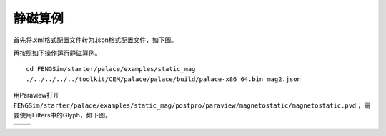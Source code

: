 ======================
静磁算例
======================

首先将.xml格式配置文件转为.json格式配置文件，如下图。

.. image:: fig/mag_0.png
   :scale: 50 %
   :alt: alternate text
   :align: center

再按照如下操作运行静磁算例。 ::
  
  cd FENGSim/starter/palace/examples/static_mag
  ./../../../../toolkit/CEM/palace/palace/build/palace-x86_64.bin mag2.json

用Paraview打开 ``FENGSim/starter/palace/examples/static_mag/postpro/paraview/magnetostatic/magnetostatic.pvd`` ，需要使用Filters中的Glyph，如下图。

+------------------------------------+------------------------------------+
| .. image:: fig/mag_2.png           | .. image:: fig/mag_1.png           |
|    :width: 350px                   |    :width: 350px                   |
+------------------------------------+------------------------------------+
